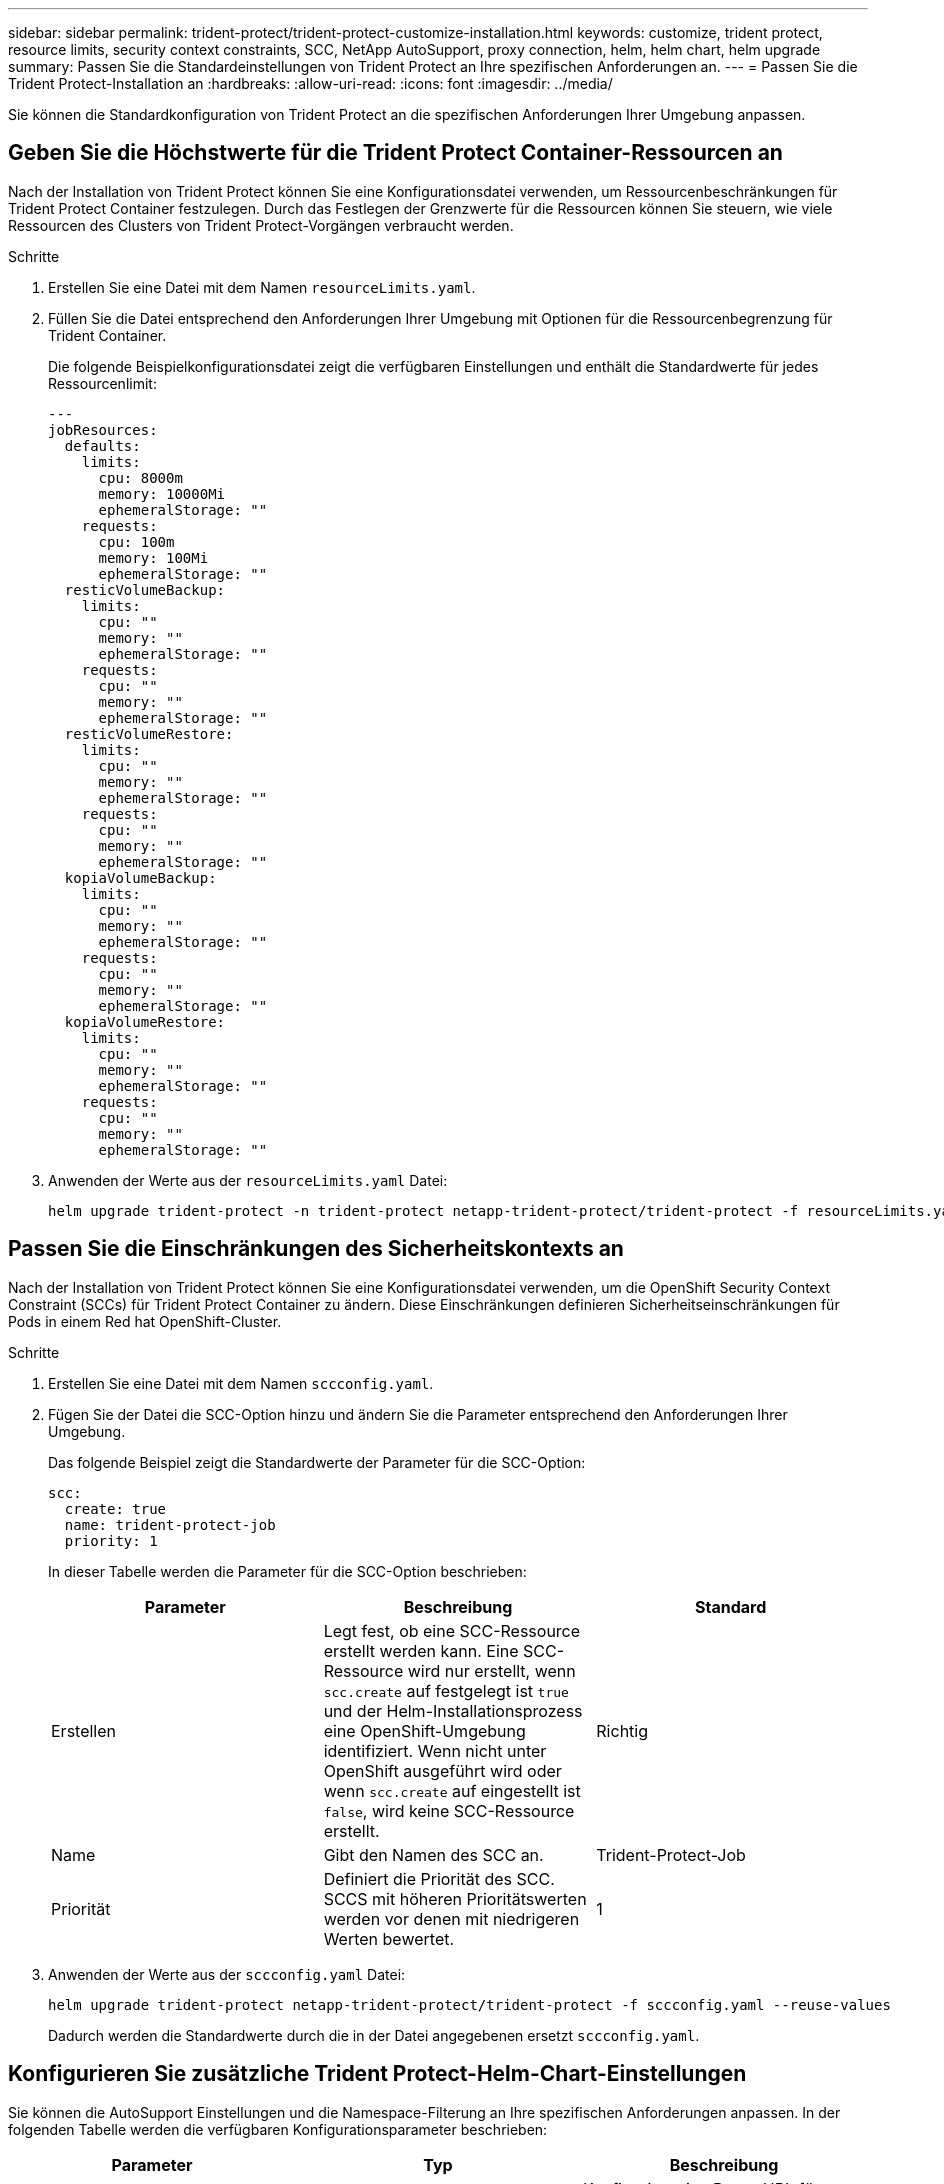 ---
sidebar: sidebar 
permalink: trident-protect/trident-protect-customize-installation.html 
keywords: customize, trident protect, resource limits, security context constraints, SCC, NetApp AutoSupport, proxy connection, helm, helm chart, helm upgrade 
summary: Passen Sie die Standardeinstellungen von Trident Protect an Ihre spezifischen Anforderungen an. 
---
= Passen Sie die Trident Protect-Installation an
:hardbreaks:
:allow-uri-read: 
:icons: font
:imagesdir: ../media/


[role="lead"]
Sie können die Standardkonfiguration von Trident Protect an die spezifischen Anforderungen Ihrer Umgebung anpassen.



== Geben Sie die Höchstwerte für die Trident Protect Container-Ressourcen an

Nach der Installation von Trident Protect können Sie eine Konfigurationsdatei verwenden, um Ressourcenbeschränkungen für Trident Protect Container festzulegen. Durch das Festlegen der Grenzwerte für die Ressourcen können Sie steuern, wie viele Ressourcen des Clusters von Trident Protect-Vorgängen verbraucht werden.

.Schritte
. Erstellen Sie eine Datei mit dem Namen `resourceLimits.yaml`.
. Füllen Sie die Datei entsprechend den Anforderungen Ihrer Umgebung mit Optionen für die Ressourcenbegrenzung für Trident Container.
+
Die folgende Beispielkonfigurationsdatei zeigt die verfügbaren Einstellungen und enthält die Standardwerte für jedes Ressourcenlimit:

+
[source, yaml]
----
---
jobResources:
  defaults:
    limits:
      cpu: 8000m
      memory: 10000Mi
      ephemeralStorage: ""
    requests:
      cpu: 100m
      memory: 100Mi
      ephemeralStorage: ""
  resticVolumeBackup:
    limits:
      cpu: ""
      memory: ""
      ephemeralStorage: ""
    requests:
      cpu: ""
      memory: ""
      ephemeralStorage: ""
  resticVolumeRestore:
    limits:
      cpu: ""
      memory: ""
      ephemeralStorage: ""
    requests:
      cpu: ""
      memory: ""
      ephemeralStorage: ""
  kopiaVolumeBackup:
    limits:
      cpu: ""
      memory: ""
      ephemeralStorage: ""
    requests:
      cpu: ""
      memory: ""
      ephemeralStorage: ""
  kopiaVolumeRestore:
    limits:
      cpu: ""
      memory: ""
      ephemeralStorage: ""
    requests:
      cpu: ""
      memory: ""
      ephemeralStorage: ""
----
. Anwenden der Werte aus der `resourceLimits.yaml` Datei:
+
[source, console]
----
helm upgrade trident-protect -n trident-protect netapp-trident-protect/trident-protect -f resourceLimits.yaml --reuse-values
----




== Passen Sie die Einschränkungen des Sicherheitskontexts an

Nach der Installation von Trident Protect können Sie eine Konfigurationsdatei verwenden, um die OpenShift Security Context Constraint (SCCs) für Trident Protect Container zu ändern. Diese Einschränkungen definieren Sicherheitseinschränkungen für Pods in einem Red hat OpenShift-Cluster.

.Schritte
. Erstellen Sie eine Datei mit dem Namen `sccconfig.yaml`.
. Fügen Sie der Datei die SCC-Option hinzu und ändern Sie die Parameter entsprechend den Anforderungen Ihrer Umgebung.
+
Das folgende Beispiel zeigt die Standardwerte der Parameter für die SCC-Option:

+
[source, yaml]
----
scc:
  create: true
  name: trident-protect-job
  priority: 1
----
+
In dieser Tabelle werden die Parameter für die SCC-Option beschrieben:

+
|===
| Parameter | Beschreibung | Standard 


| Erstellen | Legt fest, ob eine SCC-Ressource erstellt werden kann. Eine SCC-Ressource wird nur erstellt, wenn `scc.create` auf festgelegt ist `true` und der Helm-Installationsprozess eine OpenShift-Umgebung identifiziert. Wenn nicht unter OpenShift ausgeführt wird oder wenn `scc.create` auf eingestellt ist `false`, wird keine SCC-Ressource erstellt. | Richtig 


| Name | Gibt den Namen des SCC an. | Trident-Protect-Job 


| Priorität | Definiert die Priorität des SCC. SCCS mit höheren Prioritätswerten werden vor denen mit niedrigeren Werten bewertet. | 1 
|===
. Anwenden der Werte aus der `sccconfig.yaml` Datei:
+
[source, console]
----
helm upgrade trident-protect netapp-trident-protect/trident-protect -f sccconfig.yaml --reuse-values
----
+
Dadurch werden die Standardwerte durch die in der Datei angegebenen ersetzt `sccconfig.yaml`.





== Konfigurieren Sie zusätzliche Trident Protect-Helm-Chart-Einstellungen

Sie können die AutoSupport Einstellungen und die Namespace-Filterung an Ihre spezifischen Anforderungen anpassen.  In der folgenden Tabelle werden die verfügbaren Konfigurationsparameter beschrieben:

|===
| Parameter | Typ | Beschreibung 


| autoSupport.proxy | Zeichenfolge | Konfiguriert eine Proxy-URL für NetApp AutoSupport Verbindungen.  Verwenden Sie dies, um Support-Bundle-Uploads über einen Proxyserver zu leiten.  Beispiel: `http://my.proxy.url` . 


| autoSupport.unsicher | boolesch | Überspringt die TLS-Verifizierung für AutoSupport Proxy-Verbindungen, wenn diese Einstellung aktiviert ist. `true` .  Nur für unsichere Proxy-Verbindungen verwenden.  (Standard: `false` ) 


| autoSupport.enabled | boolesch | Aktiviert oder deaktiviert tägliche Uploads des Trident Protect AutoSupport Pakets.  Bei Einstellung auf `false` sind geplante tägliche Uploads deaktiviert, Sie können jedoch weiterhin manuell Support-Pakete generieren.  (Standard: `true` ) 


| restoreSkipNamespaceAnnotations | Zeichenfolge | Durch Kommas getrennte Liste von Namespace-Anmerkungen, die von Sicherungs- und Wiederherstellungsvorgängen ausgeschlossen werden sollen.  Ermöglicht Ihnen, Namespaces basierend auf Anmerkungen zu filtern. 


| restoreSkipNamespaceLabels | Zeichenfolge | Durch Kommas getrennte Liste von Namespace-Bezeichnungen, die von Sicherungs- und Wiederherstellungsvorgängen ausgeschlossen werden sollen.  Ermöglicht Ihnen, Namespaces basierend auf Labels zu filtern. 
|===
Sie können diese Optionen entweder mithilfe einer YAML-Konfigurationsdatei oder mithilfe von Befehlszeilenflags konfigurieren:

[role="tabbed-block"]
====
.YAML-Datei verwenden
--
.Schritte
. Erstellen Sie eine Konfigurationsdatei und benennen Sie sie `values.yaml` .
. Fügen Sie in der von Ihnen erstellten Datei die Konfigurationsoptionen hinzu, die Sie anpassen möchten.
+
[source, console]
----
autoSupport:
  enabled: false
  proxy: http://my.proxy.url
  insecure: true
restoreSkipNamespaceAnnotations: "annotation1,annotation2"
restoreSkipNamespaceLabels: "label1,label2"
----
. Nachdem Sie die `values.yaml` Datei mit den richtigen Werten, wenden Sie die Konfigurationsdatei an:
+
[source, console]
----
helm upgrade trident-protect -n trident-protect netapp-trident-protect/trident-protect -f values.yaml --reuse-values
----


--
.CLI-Flag verwenden
--
.Schritte
. Verwenden Sie den folgenden Befehl mit dem `--set` Flag zum Festlegen einzelner Parameter:
+
[source, console]
----
helm upgrade trident-protect -n trident-protect netapp-trident-protect/trident-protect \
  --set autoSupport.enabled=false \
  --set autoSupport.proxy=http://my.proxy.url \
  --set restoreSkipNamespaceAnnotations="annotation1,annotation2" \
  --set restoreSkipNamespaceLabels="label1,label2" \
  --reuse-values
----


--
====


== Beschränken Sie Trident schützen Pods auf bestimmte Nodes

Mithilfe der Kubernetes nodeSelector Node Selection Constraint können Sie festlegen, welche der Nodes basierend auf Node-Labels zum Ausführen von Trident Protect Pods berechtigt sind. Standardmäßig ist Trident Protect auf Knoten beschränkt, auf denen Linux ausgeführt wird. Sie können diese Einschränkungen je nach Ihren Anforderungen weiter anpassen.

.Schritte
. Erstellen Sie eine Datei mit dem Namen `nodeSelectorConfig.yaml`.
. Fügen Sie der Datei die Option nodeSelector hinzu und ändern Sie die Datei, um Knoten-Bezeichnungen hinzuzufügen oder zu ändern, um sie entsprechend den Anforderungen Ihrer Umgebung zu beschränken. Die folgende Datei enthält beispielsweise die standardmäßige OS-Beschränkung, zielt aber auch auf eine bestimmte Region und einen bestimmten App-Namen ab:
+
[source, yaml]
----
nodeSelector:
  kubernetes.io/os: linux
  region: us-west
  app.kubernetes.io/name: mysql
----
. Anwenden der Werte aus der `nodeSelectorConfig.yaml` Datei:
+
[source, console]
----
helm upgrade trident-protect -n trident-protect netapp-trident-protect/trident-protect -f nodeSelectorConfig.yaml --reuse-values
----
+
Dadurch werden die Standardbeschränkungen durch die in der Datei angegebenen ersetzt `nodeSelectorConfig.yaml`.


